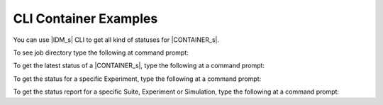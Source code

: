 
======================
CLI Container Examples
======================

You can use |IDM_s| CLI to get all kind of statuses for |CONTAINER_s|.

To see job directory type the following at command prompt:

.. command-output:: idmtools file <JOB_DIRECTORY> get-path --suite-id <suite_id> --help
   :returncode: 0

To get the latest status of a |CONTAINER_s|, type the following at a command prompt:

.. command-output:: idmtools file <JOB_DIRECTORY> get-latest --help
   :returncode: 0

To get the status for a specific Experiment, type the following at a command prompt:

.. command-output:: idmtools file <JOB_DIRECTORY> get-status --exp-id <exp_id> --help
   :returncode: 0

To get the status report for a specific Suite, Experiment or Simulation, type the following at a command prompt:

.. command-output:: idmtools file <JOB_DIRECTORY> status-report --exp-id <exp_id> --help
   :returncode: 0
